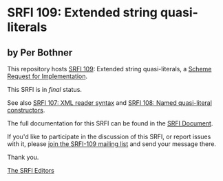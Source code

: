 * SRFI 109: Extended string quasi-literals

** by Per Bothner



This repository hosts [[https://srfi.schemers.org/srfi-109/][SRFI 109]]: Extended string quasi-literals, a [[https://srfi.schemers.org/][Scheme Request for Implementation]].

This SRFI is in /final/ status.

See also [[https://srfi.schemers.org/srfi-107/][SRFI 107: XML reader syntax]] and [[https://srfi.schemers.org/srfi-108/][SRFI 108: Named quasi-literal constructors]].

The full documentation for this SRFI can be found in the [[https://srfi.schemers.org/srfi-109/srfi-109.html][SRFI Document]].

If you'd like to participate in the discussion of this SRFI, or report issues with it, please [[https://srfi.schemers.org/srfi-109/][join the SRFI-109 mailing list]] and send your message there.

Thank you.


[[mailto:srfi-editors@srfi.schemers.org][The SRFI Editors]]
